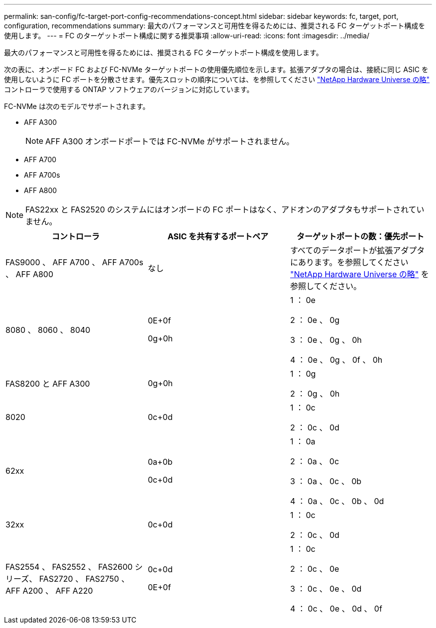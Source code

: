 ---
permalink: san-config/fc-target-port-config-recommendations-concept.html 
sidebar: sidebar 
keywords: fc, target, port, configuration, recommendations 
summary: 最大のパフォーマンスと可用性を得るためには、推奨される FC ターゲットポート構成を使用します。 
---
= FC のターゲットポート構成に関する推奨事項
:allow-uri-read: 
:icons: font
:imagesdir: ../media/


[role="lead"]
最大のパフォーマンスと可用性を得るためには、推奨される FC ターゲットポート構成を使用します。

次の表に、オンボード FC および FC-NVMe ターゲットポートの使用優先順位を示します。拡張アダプタの場合は、接続に同じ ASIC を使用しないように FC ポートを分散させます。優先スロットの順序については、を参照してください https://hwu.netapp.com["NetApp Hardware Universe の略"^] コントローラで使用する ONTAP ソフトウェアのバージョンに対応しています。

FC-NVMe は次のモデルでサポートされます。

* AFF A300
+
[NOTE]
====
AFF A300 オンボードポートでは FC-NVMe がサポートされません。

====
* AFF A700
* AFF A700s
* AFF A800


[NOTE]
====
FAS22xx と FAS2520 のシステムにはオンボードの FC ポートはなく、アドオンのアダプタもサポートされていません。

====
[cols="3*"]
|===
| コントローラ | ASIC を共有するポートペア | ターゲットポートの数：優先ポート 


 a| 
FAS9000 、 AFF A700 、 AFF A700s 、 AFF A800
 a| 
なし
 a| 
すべてのデータポートが拡張アダプタにあります。を参照してください https://hwu.netapp.com["NetApp Hardware Universe の略"^] を参照してください。



 a| 
8080 、 8060 、 8040
 a| 
0E+0f

0g+0h
 a| 
1 ： 0e

2 ： 0e 、 0g

3 ： 0e 、 0g 、 0h

4 ： 0e 、 0g 、 0f 、 0h



 a| 
FAS8200 と AFF A300
 a| 
0g+0h
 a| 
1 ： 0g

2 ： 0g 、 0h



 a| 
8020
 a| 
0c+0d
 a| 
1 ： 0c

2 ： 0c 、 0d



 a| 
62xx
 a| 
0a+0b

0c+0d
 a| 
1 ： 0a

2 ： 0a 、 0c

3 ： 0a 、 0c 、 0b

4 ： 0a 、 0c 、 0b 、 0d



 a| 
32xx
 a| 
0c+0d
 a| 
1 ： 0c

2 ： 0c 、 0d



 a| 
FAS2554 、 FAS2552 、 FAS2600 シリーズ、 FAS2720 、 FAS2750 、 AFF A200 、 AFF A220
 a| 
0c+0d

0E+0f
 a| 
1 ： 0c

2 ： 0c 、 0e

3 ： 0c 、 0e 、 0d

4 ： 0c 、 0e 、 0d 、 0f

|===